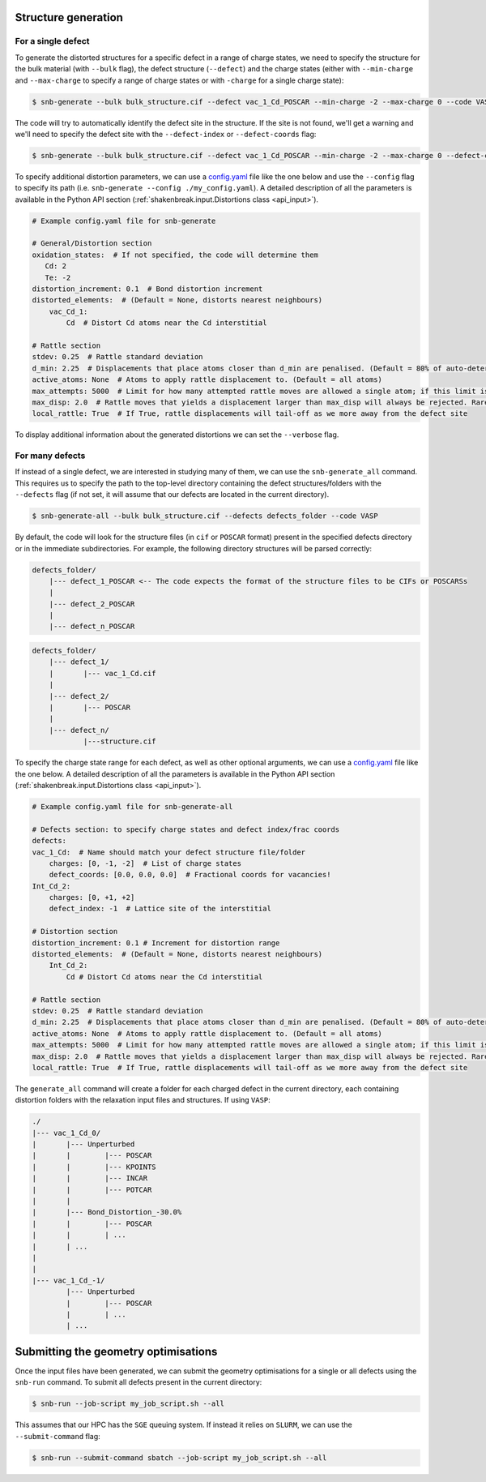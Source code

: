 .. _tutorial_generation:

Structure generation
=====================

For a single defect
-------------------
To generate the distorted structures for a specific defect in a range of charge states, we need to specify
the structure for the bulk material (with ``--bulk`` flag), the defect structure (``--defect``) and the charge
states (either with ``--min-charge`` and ``--max-charge`` to specify a range of charge states or with ``-charge``
for a single charge state):

.. code:: bash

    $ snb-generate --bulk bulk_structure.cif --defect vac_1_Cd_POSCAR --min-charge -2 --max-charge 0 --code VASP

The code will try to automatically identify the defect site in the structure. If the site is not found,
we'll get a warning and we'll need to specify the defect site with the ``--defect-index`` or ``--defect-coords`` flag:

.. code:: bash

    $ snb-generate --bulk bulk_structure.cif --defect vac_1_Cd_POSCAR --min-charge -2 --max-charge 0 --defect-coords 0 0 0 --code VASP

To specify additional distortion parameters, we can use a
`config.yaml <https://github.com/SMTG-UCL/ShakeNBreak/blob/main/input_files/example_generate_config.yaml>`_
file like the one below and use the ``--config`` flag to specify its path (i.e. ``snb-generate --config ./my_config.yaml``).
A detailed description of all the parameters is available in the Python API section
(:ref:`shakenbreak.input.Distortions class <api_input>`).

.. code:: yaml

    # Example config.yaml file for snb-generate

    # General/Distortion section
    oxidation_states:  # If not specified, the code will determine them
       Cd: 2
       Te: -2
    distortion_increment: 0.1  # Bond distortion increment
    distorted_elements:  # (Default = None, distorts nearest neighbours)
        vac_Cd_1:
            Cd  # Distort Cd atoms near the Cd interstitial

    # Rattle section
    stdev: 0.25  # Rattle standard deviation
    d_min: 2.25  # Displacements that place atoms closer than d_min are penalised. (Default = 80% of auto-determined bulk bond length)
    active_atoms: None  # Atoms to apply rattle displacement to. (Default = all atoms)
    max_attempts: 5000  # Limit for how many attempted rattle moves are allowed a single atom; if this limit is reached an `Exception` is raised
    max_disp: 2.0  # Rattle moves that yields a displacement larger than max_disp will always be rejected. Rarely occurs, mostly used as a safety net
    local_rattle: True  # If True, rattle displacements will tail-off as we more away from the defect site

To display additional information about the generated distortions we can set the ``--verbose`` flag.

For many defects
-------------------

If instead of a single defect, we are interested in studying many of them,
we can use the ``snb-generate_all`` command. This requires us to specify the path
to the top-level directory containing the defect structures/folders with the ``--defects`` flag
(if not set, it will assume that our defects are located in the current directory).

.. code:: bash

    $ snb-generate-all --bulk bulk_structure.cif --defects defects_folder --code VASP

By default, the code will look for the structure files
(in ``cif`` or ``POSCAR`` format) present in the specified defects directory or in the immediate subdirectories. For example,
the following directory structures will be parsed correctly:

.. code:: bash

    defects_folder/
        |--- defect_1_POSCAR <-- The code expects the format of the structure files to be CIFs or POSCARSs
        |
        |--- defect_2_POSCAR
        |
        |--- defect_n_POSCAR

.. code:: bash

    defects_folder/
        |--- defect_1/
        |       |--- vac_1_Cd.cif
        |
        |--- defect_2/
        |       |--- POSCAR
        |
        |--- defect_n/
                |---structure.cif

To specify the charge state range for each defect, as well as other optional arguments, we can use a
`config.yaml <https://github.com/SMTG-UCL/ShakeNBreak/blob/main/input_files/example_generate_all_config.yaml>`_ file
like the one below. A detailed description of all the parameters is available in the
Python API section (:ref:`shakenbreak.input.Distortions class <api_input>`).

.. code:: yaml

    # Example config.yaml file for snb-generate-all

    # Defects section: to specify charge states and defect index/frac coords
    defects:
    vac_1_Cd:  # Name should match your defect structure file/folder
        charges: [0, -1, -2]  # List of charge states
        defect_coords: [0.0, 0.0, 0.0]  # Fractional coords for vacancies!
    Int_Cd_2:
        charges: [0, +1, +2]
        defect_index: -1  # Lattice site of the interstitial

    # Distortion section
    distortion_increment: 0.1 # Increment for distortion range
    distorted_elements:  # (Default = None, distorts nearest neighbours)
        Int_Cd_2:
            Cd # Distort Cd atoms near the Cd interstitial

    # Rattle section
    stdev: 0.25  # Rattle standard deviation
    d_min: 2.25  # Displacements that place atoms closer than d_min are penalised. (Default = 80% of auto-determined bulk bond length)
    active_atoms: None  # Atoms to apply rattle displacement to. (Default = all atoms)
    max_attempts: 5000  # Limit for how many attempted rattle moves are allowed a single atom; if this limit is reached an `Exception` is raised
    max_disp: 2.0  # Rattle moves that yields a displacement larger than max_disp will always be rejected. Rarely occurs, mostly used as a safety net
    local_rattle: True  # If True, rattle displacements will tail-off as we more away from the defect site

The ``generate_all`` command will create a folder for each charged defect in the current directory, each containing
distortion folders with the relaxation input files and structures. If using ``VASP``:

.. code:: bash

    ./
    |--- vac_1_Cd_0/
    |       |--- Unperturbed
    |       |        |--- POSCAR
    |       |        |--- KPOINTS
    |       |        |--- INCAR
    |       |        |--- POTCAR
    |       |
    |       |--- Bond_Distortion_-30.0%
    |       |        |--- POSCAR
    |       |        | ...
    |       | ...
    |
    |
    |--- vac_1_Cd_-1/
            |--- Unperturbed
            |        |--- POSCAR
            |        | ...
            | ...

Submitting the geometry optimisations
=======================================

Once the input files have been generated, we can submit the geometry optimisations
for a single or all defects using the ``snb-run`` command.
To submit all defects present in the current directory:

.. code:: bash

    $ snb-run --job-script my_job_script.sh --all

This assumes that our HPC has the ``SGE`` queuing system. If instead it relies on ``SLURM``,
we can use the ``--submit-command`` flag:

.. code:: bash

    $ snb-run --submit-command sbatch --job-script my_job_script.sh --all
